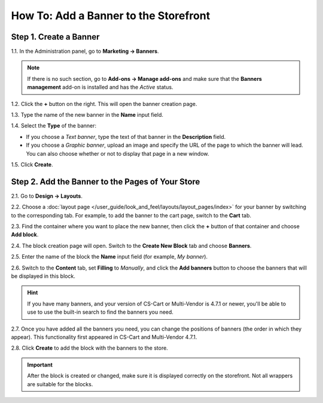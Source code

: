 **************************************
How To: Add a Banner to the Storefront
**************************************

=======================
Step 1. Create a Banner
=======================

1.1. In the Administration panel, go to **Marketing → Banners**.

.. note::

    If there is no such section, go to **Add-ons → Manage add-ons** and make sure that the **Banners management** add-on is installed and has the *Active* status.

1.2. Click the **+** button on the right. This will open the banner creation page.

1.3. Type the name of the new banner in the **Name** input field.

1.4. Select the **Type** of the banner:

* If you choose a *Text banner*, type the text of that banner in the **Description** field.

* If you choose a *Graphic banner*, upload an image and specify the URL of the page to which the banner will lead. You can also choose whether or not to display that page in a new window.

1.5. Click **Create**.

.. image:: img/add_banner_01.png
    :align: center
    :alt: Creating a graphic banner in CS-Cart.

=================================================
Step 2. Add the Banner to the Pages of Your Store
=================================================

2.1. Go to **Design → Layouts**.

2.2. Choose a :doc:`layout page </user_guide/look_and_feel/layouts/layout_pages/index>` for your banner by switching to the corresponding tab. For example, to add the banner to the cart page, switch to the **Cart** tab.

2.3. Find the container where you want to place the new banner, then click the **+** button of that container and choose **Add block**. 

2.4. The block creation page will open. Switch to the **Create New Block** tab and choose **Banners**.

2.5. Enter the name of the block the **Name** input field (for example, *My banner*).

.. image:: img/add_banner_02.png
    :align: center
    :alt: Creating a block for banners: the General tab.

2.6. Switch to the **Content** tab, set **Filling** to *Manually*, and click the **Add banners** button to choose the banners that will be displayed in this block.

.. hint::

    If you have many banners, and your version of CS-Cart or Multi-Vendor is 4.7.1 or newer, you'll be able to use to use the built-in search to find the banners you need.

.. image:: img/add_banner_03.png
    :align: center
    :alt: Creating a block for banners: the Content tab.

2.7. Once you have added all the banners you need, you can change the positions of banners (the order in which they appear). This functionality first appeared in CS-Cart and Multi-Vendor 4.7.1. 

2.8. Click **Create** to add the block with the banners to the store.

.. important::

    After the block is created or changed, make sure it is displayed correctly on the storefront. Not all wrappers are suitable for the blocks.
